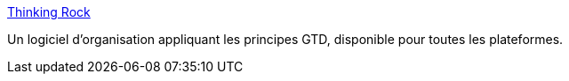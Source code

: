 :jbake-type: post
:jbake-status: published
:jbake-title: Thinking Rock
:jbake-tags: gtd,productivité,software,freeware,java,windows,macosx,linux,_mois_août,_année_2006
:jbake-date: 2006-08-18
:jbake-depth: ../
:jbake-uri: shaarli/1155903892000.adoc
:jbake-source: https://nicolas-delsaux.hd.free.fr/Shaarli?searchterm=http%3A%2F%2Fthinkingrock.com.au%2F&searchtags=gtd+productivit%C3%A9+software+freeware+java+windows+macosx+linux+_mois_ao%C3%BBt+_ann%C3%A9e_2006
:jbake-style: shaarli

http://thinkingrock.com.au/[Thinking Rock]

Un logiciel d'organisation appliquant les principes GTD, disponible pour toutes les plateformes.
